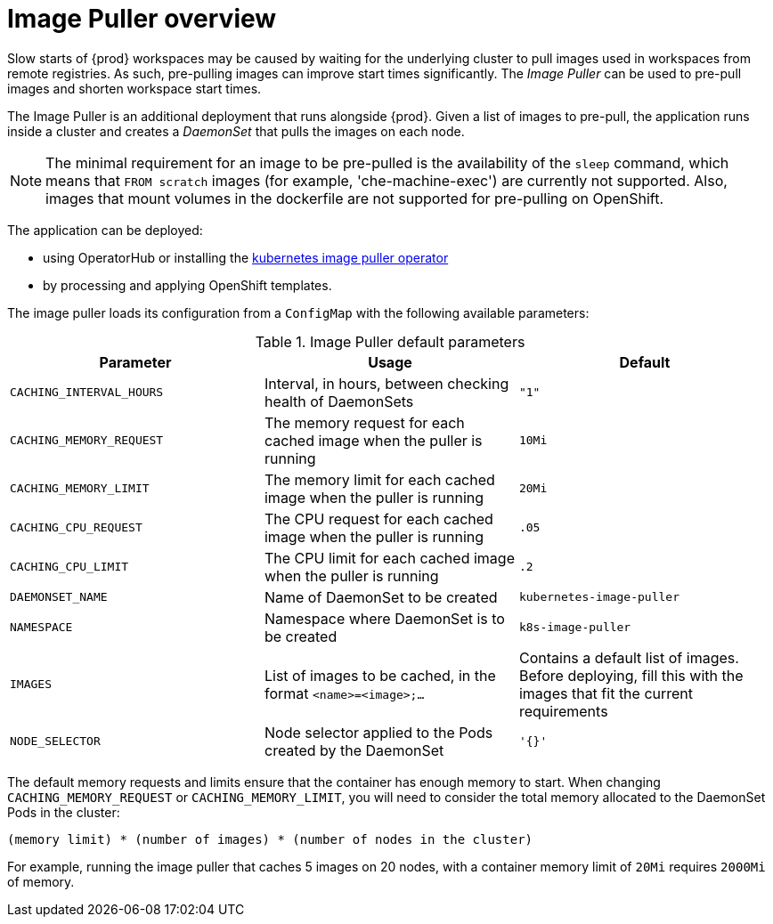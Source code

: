 // caching-images-for-faster-workspace-start

[id="image-puller-overview_{context}"]
= Image Puller overview

Slow starts of {prod} workspaces may be caused by waiting for the underlying cluster to pull images used in workspaces from remote registries. As such, pre-pulling images can improve start times significantly. The _Image Puller_ can be used to pre-pull images and shorten workspace start times.

The Image Puller is an additional deployment that runs alongside {prod}. Given a list of images to pre-pull, the application runs inside a cluster and creates a _DaemonSet_ that pulls the images on each node.

NOTE: The minimal requirement for an image to be pre-pulled is the availability of the `sleep` command, which means that `FROM scratch` images (for example, 'che-machine-exec') are currently not supported. Also, images that mount volumes in the dockerfile are not supported for pre-pulling on OpenShift.

The application can be deployed:

* using OperatorHub or installing the link:https://github.com/che-incubator/kubernetes-image-puller-operator[kubernetes image puller operator]
ifeval::["{project-context}" == "che"]
* using Helm
endif::[]
* by processing and applying OpenShift templates.

The image puller loads its configuration from a `ConfigMap` with the following available parameters:

[id="image-puller-configuration_{context}"]
.Image Puller default parameters
[options="header"]
|===
|Parameter |Usage |Default
|`CACHING_INTERVAL_HOURS` |Interval, in hours, between checking health of DaemonSets |`"1"`
|`CACHING_MEMORY_REQUEST` |The memory request for each cached image when the puller is running |`10Mi`
|`CACHING_MEMORY_LIMIT` |The memory limit for each cached image when the puller is running |`20Mi`
|`CACHING_CPU_REQUEST` |The CPU request for each cached image when the puller is running |`.05`
|`CACHING_CPU_LIMIT` |The CPU limit for each cached image when the puller is running |`.2`
|`DAEMONSET_NAME` |Name of DaemonSet to be created |`kubernetes-image-puller`
|`NAMESPACE` |Namespace where DaemonSet is to be created |`k8s-image-puller`
|`IMAGES` |List of images to be cached, in the format `<name>=<image>;...` |Contains a default list of images. Before deploying, fill this with the images that fit the current requirements
|`NODE_SELECTOR` |Node selector applied to the Pods created by the DaemonSet |`'{}'`
|===

The default memory requests and limits ensure that the container has enough memory to start. When changing `CACHING_MEMORY_REQUEST` or `CACHING_MEMORY_LIMIT`, you will need to consider the total memory allocated to the DaemonSet Pods in the cluster:

`(memory limit) * (number of images) * (number of nodes in the cluster)`

For example, running the image puller that caches 5 images on 20 nodes, with a container memory limit of `20Mi` requires `2000Mi` of memory.
